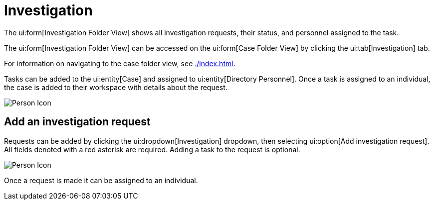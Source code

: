 // vim: tw=0 ai et ts=2 sw=2
= Investigation

The ui:form[Investigation Folder View] shows all investigation requests, their status, and personnel assigned to the task.

The ui:form[Investigation Folder View] can be accessed on the ui:form[Case Folder View] by clicking the ui:tab[Investigation] tab.

For information on navigating to the case folder view, see xref:./index.adoc[].

Tasks can be added to the ui:entity[Case] and assigned to ui:entity[Directory Personnel].
Once a task is assigned to an individual, the case is added to their workspace with details about the request.

image::cases/investigation.png["Person Icon"]


== Add an investigation request

Requests can be added by clicking the ui:dropdown[Investigation] dropdown, then selecting ui:option[Add investigation request].
All fields denoted with a red asterisk are required.
Adding a task to the request is optional.

image::cases/investigation.png["Person Icon"]

Once a request is made it can be assigned to an individual.
